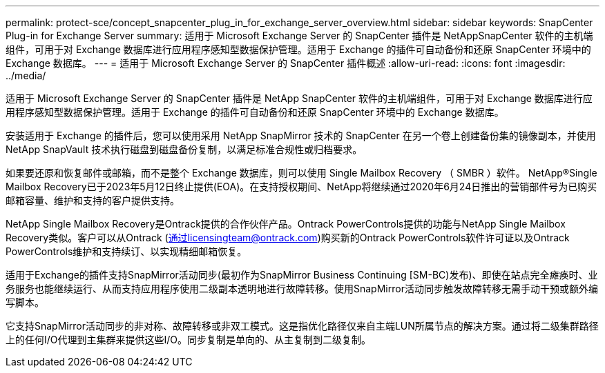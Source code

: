 ---
permalink: protect-sce/concept_snapcenter_plug_in_for_exchange_server_overview.html 
sidebar: sidebar 
keywords: SnapCenter Plug-in for Exchange Server 
summary: 适用于 Microsoft Exchange Server 的 SnapCenter 插件是 NetAppSnapCenter 软件的主机端组件，可用于对 Exchange 数据库进行应用程序感知型数据保护管理。适用于 Exchange 的插件可自动备份和还原 SnapCenter 环境中的 Exchange 数据库。 
---
= 适用于 Microsoft Exchange Server 的 SnapCenter 插件概述
:allow-uri-read: 
:icons: font
:imagesdir: ../media/


[role="lead"]
适用于 Microsoft Exchange Server 的 SnapCenter 插件是 NetApp SnapCenter 软件的主机端组件，可用于对 Exchange 数据库进行应用程序感知型数据保护管理。适用于 Exchange 的插件可自动备份和还原 SnapCenter 环境中的 Exchange 数据库。

安装适用于 Exchange 的插件后，您可以使用采用 NetApp SnapMirror 技术的 SnapCenter 在另一个卷上创建备份集的镜像副本，并使用 NetApp SnapVault 技术执行磁盘到磁盘备份复制，以满足标准合规性或归档要求。

如果要还原和恢复邮件或邮箱，而不是整个 Exchange 数据库，则可以使用 Single Mailbox Recovery （ SMBR ）软件。
NetApp®Single Mailbox Recovery已于2023年5月12日终止提供(EOA)。在支持授权期间、NetApp将继续通过2020年6月24日推出的营销部件号为已购买邮箱容量、维护和支持的客户提供支持。

NetApp Single Mailbox Recovery是Ontrack提供的合作伙伴产品。Ontrack PowerControls提供的功能与NetApp Single Mailbox Recovery类似。客户可以从Ontrack (通过licensingteam@ontrack.com)购买新的Ontrack PowerControls软件许可证以及Ontrack PowerControls维护和支持续订、以实现精细邮箱恢复。

适用于Exchange的插件支持SnapMirror活动同步(最初作为SnapMirror Business Continuing [SM-BC)发布)、即使在站点完全瘫痪时、业务服务也能继续运行、从而支持应用程序使用二级副本透明地进行故障转移。使用SnapMirror活动同步触发故障转移无需手动干预或额外编写脚本。

它支持SnapMirror活动同步的非对称、故障转移或非双工模式。这是指优化路径仅来自主端LUN所属节点的解决方案。通过将二级集群路径上的任何I/O代理到主集群来提供这些I/O。同步复制是单向的、从主复制到二级复制。
